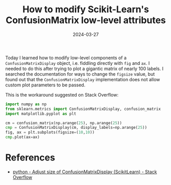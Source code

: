 #+TITLE: How to modify Scikit-Learn's ConfusionMatrix low-level attributes
#+DATE: 2024-03-27

Today I learned how to modify low-level components of a =ConfusionMatrixDisplay= object, i.e. fiddling directly with =fig= and =ax=.
I needed to do this after trying to plot a gigantic matrix of nearly 100 labels.
I searched the documentation for ways to change the =figsize= value, but found out that the =ConfusionMatrixDisplay= implementation does not allow custom plot parameters to be passed.

This is the workaround suggested on Stack Overflow:

#+begin_src python
import numpy as np
from sklearn.metrics import ConfusionMatrixDisplay, confusion_matrix
import matplotlib.pyplot as plt

cm = confusion_matrix(np.arange(25), np.arange(25))
cmp = ConfusionMatrixDisplay(cm, display_labels=np.arange(25))
fig, ax = plt.subplots(figsize=(10,10))
cmp.plot(ax=ax)
#+end_src

* References

- [[https://stackoverflow.com/questions/66483409/adjust-size-of-confusionmatrixdisplay-scikitlearn][python - Adjust size of ConfusionMatrixDisplay (ScikitLearn) - Stack Overflow]]
